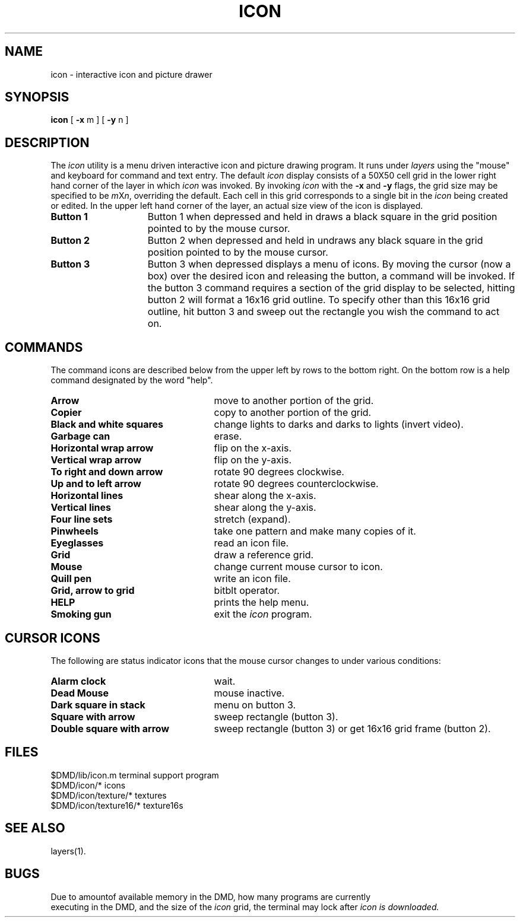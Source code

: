 .\" 
.\"									
.\"	Copyright (c) 1987,1988,1989,1990,1991,1992   AT&T		
.\"			All Rights Reserved				
.\"									
.\"	  THIS IS UNPUBLISHED PROPRIETARY SOURCE CODE OF AT&T.		
.\"	    The copyright notice above does not evidence any		
.\"	   actual or intended publication of such source code.		
.\"									
.\" 
.ds ZZ CORE PACKAGE
.ds ZZ APPLICATION DEVELOPMENT PACKAGE
.TH ICON 1
.SH NAME
icon \- interactive icon and picture drawer
.SH SYNOPSIS
.B icon
[ \fB\-x\fR m ] [ \fB\-y\fR n ]
.SH DESCRIPTION
The
.I icon
utility
is a menu driven interactive icon and picture drawing program.
It runs under 
.I layers
using the "mouse" and keyboard for command and text entry.
The default \fIicon\fR display consists of a 50X50 cell grid in the lower right
hand corner of the layer in which
.I icon
was invoked.  By invoking \fIicon\fR with the \fB\-x\fR and \fB\-y\fR flags,
the grid size may be specified to be \fIm\fRX\fIn\fR, overriding the default.
Each cell in this grid corresponds to a single bit in the 
.I icon
being created or edited.
In the upper left hand corner of the layer,
an actual size view of the icon is displayed.
.TP 15
\f3Button 1\f1
Button 1 when depressed and held in draws a black square in the 
grid position pointed to by the mouse cursor.
.TP
\f3Button 2\f1
Button 2 when depressed and held in undraws any black square in the
grid position pointed to by the mouse cursor.
.TP
\f3Button 3\f1
Button 3 when depressed displays a menu of icons.
By moving the cursor (now a box) over the desired icon and releasing the
button, a command will be invoked.
If the button 3 command requires a section of the grid display to be
selected, hitting button 2 will format a 16x16 grid outline.
To specify other than this 16x16 grid outline,
hit button 3 and sweep out the rectangle you wish
the command to act on.
.SH COMMANDS
The command icons are described below from the upper left by rows
to the bottom right.
On the bottom row is a help command designated by the word "help".
.TP 25
\fBArrow\fR
move to another portion of the grid.
.TP
\fBCopier\fR
copy to another portion of the grid.
.TP
\fBBlack and white squares\fR
change lights to darks and darks
to lights (invert video).
.TP
\fBGarbage can\fR
erase.
.TP
\fBHorizontal wrap arrow\fR
flip on the x-axis.
.TP
\fBVertical wrap arrow\fR
flip on the y-axis.
.TP
\fBTo right and down arrow\fR
rotate 90 degrees clockwise.
.TP
\fBUp and to left arrow\fR
rotate 90 degrees counterclockwise.
.TP
\fBHorizontal lines\fR
shear along the x-axis.
.TP
\fBVertical lines\fR
shear along the y-axis.
.TP
\fBFour line sets\fR
stretch (expand).
.TP
\fBPinwheels\fR
take one pattern and make many copies of it.
.TP
\fBEyeglasses\fR
read an icon file.
.TP
\fBGrid\fR
draw a reference grid.
.TP
\fBMouse\fR
change current mouse cursor to icon.
.TP
\fBQuill pen\fR
write an icon file.
.TP
\fBGrid, arrow to grid\fR
bitblt operator.  
.TP
\fBHELP\fR
prints the help menu.
.TP
\fBSmoking gun\fR
exit the \fIicon\fR program.
.SH CURSOR ICONS
The following are status indicator icons that the mouse cursor changes to
under various conditions:
.TP 25
\fBAlarm clock\fR
wait.
.TP
\fBDead Mouse\fR
mouse inactive.
.TP
\fBDark square in stack\fR
menu on button 3.
.TP
\fBSquare with arrow\fR
sweep rectangle (button 3).
.TP
\fBDouble square with arrow\fR
sweep rectangle (button 3)
or get 16x16 grid frame (button 2).
.SH FILES
.ta \w'$DMD/icon/texture/*     'u
$DMD/lib/icon.m	terminal support program
.br
$DMD/icon/*	icons
.br
$DMD/icon/texture/*	textures
.br
$DMD/icon/texture16/*	texture16s
.SH SEE ALSO
layers(1).
.SH BUGS
Due to amountof available memory in the DMD, how many programs are currently
 executing in the DMD, and the size of the \f2icon\f1 grid, 
the terminal may lock after \f2icon is downloaded.

